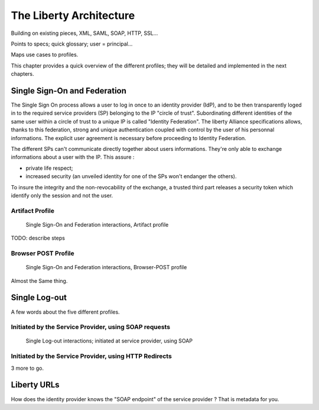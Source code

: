 ========================
The Liberty Architecture
========================

Building on existing pieces, XML, SAML, SOAP, HTTP, SSL...

Points to specs; quick glossary; user = principal...

Maps use cases to profiles.

This chapter provides a quick overview of the different profiles; they will be
detailed and implemented in the next chapters.


Single Sign-On and Federation
=============================

The Single Sign On process allows a user to log in once to an identity provider
(IdP), and to be then transparently loged in to the required service providers
(SP) belonging to the IP "circle of trust".  Subordinating different identities
of the same user within a circle of trust to a unique IP is called "Identity
Federation".  The liberty Alliance specifications allows, thanks to this
federation, strong and unique authentication coupled with control by the user
of his personnal informations. The explicit user agreement is necessary before
proceeding to Identity Federation.

The different SPs can't communicate directly together about users informations.
They're only able to exchange informations about a user with the IP. This
assure :

- private life respect;
- increased security (an unveiled identity for one of the SPs won't
  endanger the others).

To insure the integrity and the non-revocability of the exchange, a trusted
third part releases a security token which identify only the session and not
the user.


Artifact Profile
----------------

.. figure:: figures/sso-brws-art.png

   Single Sign-On and Federation interactions, Artifact profile

TODO: describe steps


Browser POST Profile
--------------------

.. figure:: figures/sso-brws-post.png

   Single Sign-On and Federation interactions, Browser-POST profile

Almost the Same thing.


Single Log-out
==============

A few words about the five different profiles.


Initiated by the Service Provider, using SOAP requests
------------------------------------------------------

.. figure:: figures/slo-sp-soap.png

   Single Log-out interactions; initiated at service provider, using SOAP




Initiated by the Service Provider, using HTTP Redirects
-------------------------------------------------------

3 more to go.



Liberty URLs
============

How does the identity provider knows the "SOAP endpoint" of the service
provider ?  That is metadata for you.

